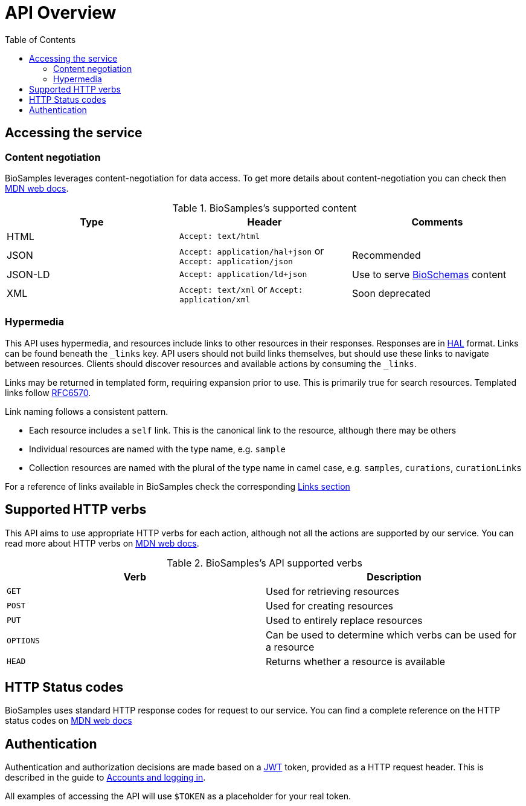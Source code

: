 = [.ebi-color]#API Overview#
:last-update-label!:
:toc: auto

== Accessing the service
=== Content negotiation
BioSamples leverages content-negotiation for data access. To get more details about content-negotiation you can check then https://developer.mozilla.org/en-US/docs/Web/HTTP/Content_negotiation[MDN web docs].

.BioSamples's supported content
[cols=3*,options="header"]
|===
|Type
|Header
|Comments

| HTML | `Accept: text/html` |
| JSON | `Accept: application/hal+json` or `Accept: application/json` | Recommended
| JSON-LD | `Accept: application/ld+json` | Use to serve http://bioschemas.org/[BioSchemas] content
| XML | `Accept: text/xml` or `Accept: application/xml` | Soon deprecated
|===

=== Hypermedia

This API uses hypermedia, and resources include links to other resources in their responses. Responses are in
http://stateless.co/hal_specification.html[HAL] format. Links can be found beneath the `_links` key. API users should
not build links themselves, but should use these links to navigate between resources. Clients should discover resources
and available actions by consuming the `_links`.

Links may be returned in templated form, requiring expansion prior to use. This is primarily true for search resources.
Templated links follow https://tools.ietf.org/html/rfc6570[RFC6570].

Link naming follows a consistent pattern.

* Each resource includes a `self` link. This is the canonical link to the resource, although there may be others
* Individual resources are named with the type name, e.g. `sample`
* Collection resources are named with the plural of the type name in camel case, e.g. `samples`, `curations`, `curationLinks`

For a reference of links available in BioSamples check the corresponding <<ref_api_links.adoc#, Links section>>

== Supported HTTP verbs
This API aims to use appropriate HTTP verbs for each action, although not all the actions are supported by our service.
You can read more about HTTP verbs on https://developer.mozilla.org/en-US/docs/Web/HTTP/Methods[MDN web docs].

.BioSamples's API supported verbs
[cols=2*,options="header"]
|===
|Verb
|Description

|`GET`|Used for retrieving resources
|`POST`|Used for creating resources
|`PUT`|Used to entirely replace resources
|`OPTIONS`|Can be used to determine which verbs can be used for a resource
|`HEAD`|Returns whether a resource is available
|===

== HTTP Status codes
BioSamples uses standard HTTP response codes for request to our service. You can find a complete reference on the
HTTP status codes on https://developer.mozilla.org/en-US/docs/Web/HTTP/Status[MDN web docs]

== Authentication
Authentication and authorization decisions are made based on a https://jwt.io/[JWT] token, provided as a HTTP request
header. This is described in the guide to <<guide_accounts_and_logging_in.adoc#,Accounts and logging in>>.

All examples of accessing the API will use `$TOKEN` as a placeholder for your real token.

//== Errors


